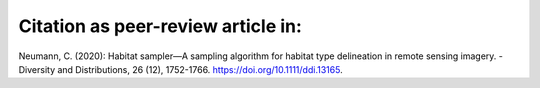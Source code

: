 Citation as peer-review article in:
----------------
Neumann, C. (2020): Habitat sampler—A sampling algorithm for habitat type delineation in remote sensing imagery. - Diversity and Distributions, 26 (12), 1752-1766. `<https://doi.org/10.1111/ddi.13165>`__.


